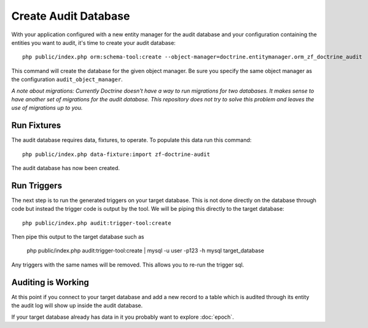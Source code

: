 Create Audit Database
=====================

With your application configured with a new entity manager for the audit 
database and your configuration containing the entities you want to audit, it's time to create your audit database::

  php public/index.php orm:schema-tool:create --object-manager=doctrine.entitymanager.orm_zf_doctrine_audit

This command will create the database for the given object manager.  Be sure you specify the same object manager as 
the configuration ``audit_object_manager``.

*A note about migrations:  Currently Doctrine doesn't have a way to run migrations for two databases.  
It makes sense to have another set of migrations for the audit database.  This repository does not try to solve this problem
and leaves the use of migrations up to you.*


Run Fixtures
------------

The audit database requires data, fixtures, to operate.  To populate this data run this command::

  php public/index.php data-fixture:import zf-doctrine-audit

The audit database has now been created.


Run Triggers
------------

The next step is to run the generated triggers on your target database.  This is not done directly on the database through
code but instead the trigger code is output by the tool.  We will be piping this directly to the target database::

  php public/index.php audit:trigger-tool:create

Then pipe this output to the target database such as 

  php public/index.php audit:trigger-tool:create | mysql -u user -p123 -h mysql target_database

Any triggers with the same names will be removed.  This allows you to re-run the trigger sql.


Auditing is Working
-------------------

At this point if you connect to your target database and add a new record to a table which is audited through its entity
the audit log will show up inside the audit database.

If your target database already has data in it you probably want to explore :doc:`epoch`.
